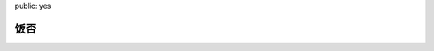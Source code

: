 public: yes

饭否
====


.. raw:: html

    <script type="text/javascript">fanfou_name="jht360";fanfou_count=10;fanfou_timeline="user";</script>
    <script type="text/javascript" charset="utf-8" src="http://static.fanfou.com/badge/timeline.js"></script>
